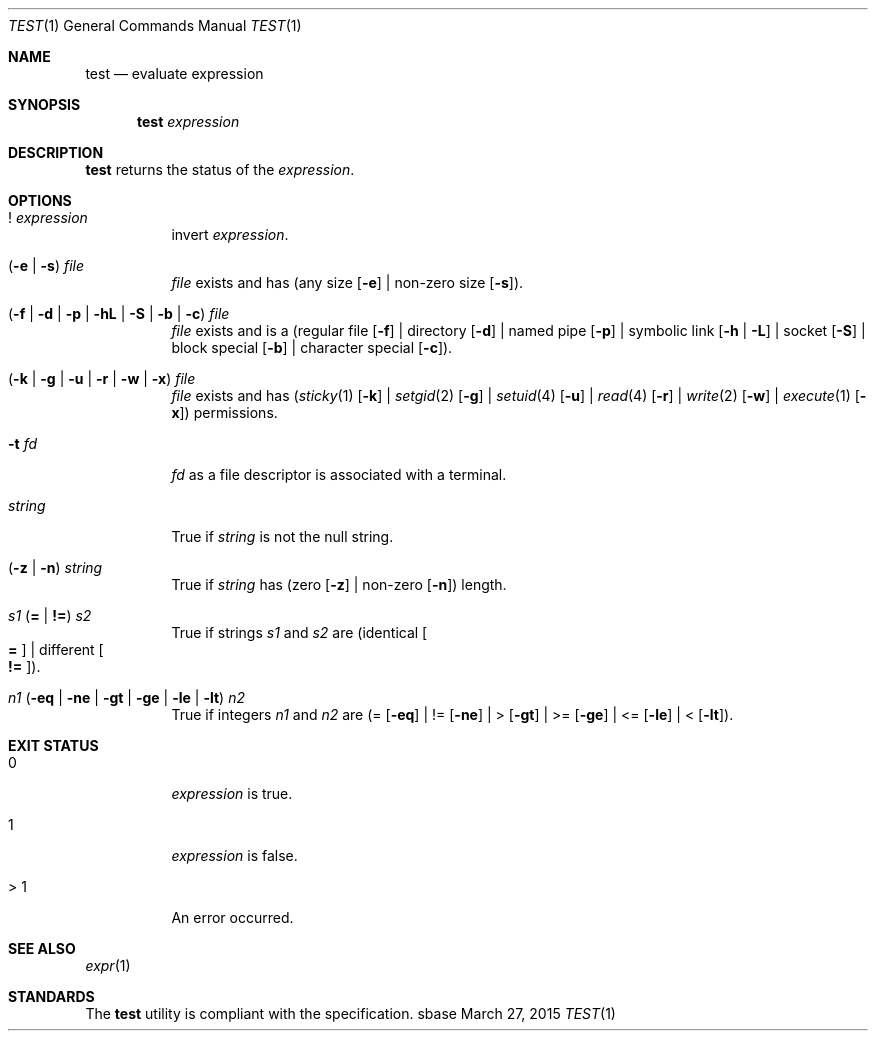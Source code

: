 .Dd March 27, 2015
.Dt TEST 1
.Os sbase
.Sh NAME
.Nm test
.Nd evaluate expression
.Sh SYNOPSIS
.Nm
.Ar expression
.Sh DESCRIPTION
.Nm
returns the status of the
.Ar expression .
.Sh OPTIONS
.Bl -tag -width Ds
.It ! Ar expression
invert
.Ar expression .
.It ( Fl e | Fl s ) Ar file
.Ar file
exists and has (any size
.Op Fl e
| non-zero size
.Op Fl s ) .
.It ( Fl f | Fl d | Fl p | Fl hL | Fl S | Fl b | Fl c ) Ar file
.Ar file
exists and is a
(regular file
.Op Fl f
| directory
.Op Fl d
| named pipe
.Op Fl p
| symbolic link
.Op Fl h | Fl L
| socket
.Op Fl S
| block special
.Op Fl b
| character special
.Op Fl c ) .
.It ( Fl k | Fl g | Fl u | Fl r | Fl w | Fl x ) Ar file
.Ar file
exists and has
.Xr ( sticky 1
.Op Fl k
|
.Xr setgid 2
.Op Fl g
|
.Xr setuid 4
.Op Fl u
|
.Xr read 4
.Op Fl r
|
.Xr write 2
.Op Fl w
|
.Xr execute 1
.Op Fl x )
permissions.
.It Fl t Ar fd
.Ar fd
as a file descriptor is associated with a terminal.
.It Ar string
True if
.Ar string
is not the null string.
.It ( Fl z | Fl n ) Ar string
True if
.Ar string
has (zero
.Op Fl z
| non-zero
.Op Fl n )
length.
.It Ar s1 Sy ( = | != ) Ar s2
True if strings
.Ar s1
and
.Ar s2
are
(identical
.Oo Sy = Oc
| different
.Oo Sy != Oc ) .
.It Ar n1 ( Fl eq | Fl ne | Fl gt | Fl ge | Fl le | Fl lt ) Ar n2
True if integers
.Ar n1
and
.Ar n2
are (=
.Op Fl eq
| !=
.Op Fl ne
| >
.Op Fl gt
| >=
.Op Fl ge
| <=
.Op Fl le
| <
.Op Fl lt ) .
.El
.Sh EXIT STATUS
.Bl -tag -width Ds
.It 0
.Ar expression
is true.
.It 1
.Ar expression
is false.
.It > 1
An error occurred.
.El
.Sh SEE ALSO
.Xr expr 1
.Sh STANDARDS
The
.Nm
utility is compliant with the
.St -p1003.1-2013
specification.
